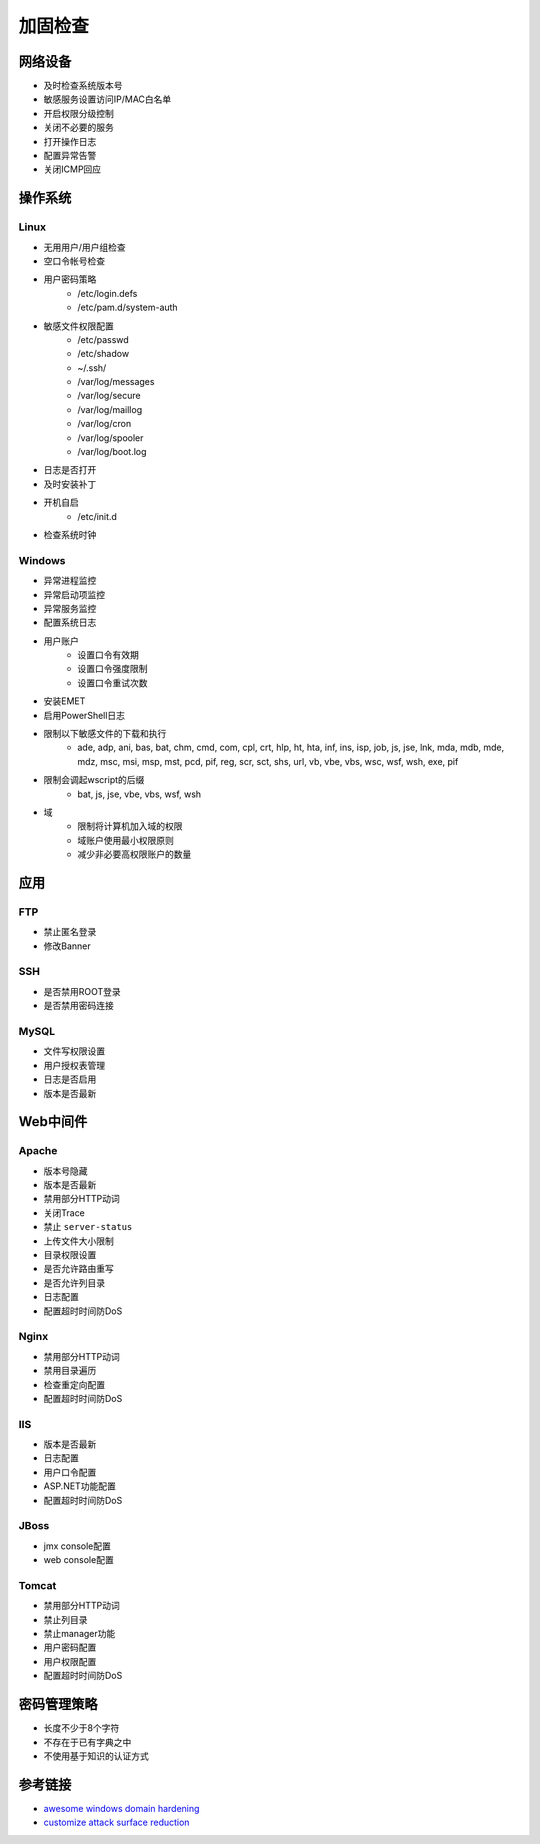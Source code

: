 加固检查
========================================

网络设备
----------------------------------------
- 及时检查系统版本号
- 敏感服务设置访问IP/MAC白名单
- 开启权限分级控制
- 关闭不必要的服务
- 打开操作日志
- 配置异常告警
- 关闭ICMP回应

操作系统
----------------------------------------

Linux
~~~~~~~~~~~~~~~~~~~~~~~~~~~~~~~~~~~~~~~~
- 无用用户/用户组检查
- 空口令帐号检查
- 用户密码策略
    - /etc/login.defs
    - /etc/pam.d/system-auth
- 敏感文件权限配置
    - /etc/passwd
    - /etc/shadow
    - ~/.ssh/
    - /var/log/messages
    - /var/log/secure
    - /var/log/maillog
    - /var/log/cron
    - /var/log/spooler
    - /var/log/boot.log
- 日志是否打开
- 及时安装补丁
- 开机自启
    - /etc/init.d
- 检查系统时钟

Windows
~~~~~~~~~~~~~~~~~~~~~~~~~~~~~~~~~~~~~~~~
- 异常进程监控
- 异常启动项监控
- 异常服务监控
- 配置系统日志
- 用户账户
    - 设置口令有效期
    - 设置口令强度限制
    - 设置口令重试次数
- 安装EMET
- 启用PowerShell日志
- 限制以下敏感文件的下载和执行
    - ade, adp, ani, bas, bat, chm, cmd, com, cpl, crt, hlp, ht, hta, inf, ins, isp, job, js, jse, lnk, mda, mdb, mde, mdz, msc, msi, msp, mst, pcd, pif, reg, scr, sct, shs, url, vb, vbe, vbs, wsc, wsf, wsh, exe, pif
- 限制会调起wscript的后缀
    - bat, js, jse, vbe, vbs, wsf, wsh
- 域
    - 限制将计算机加入域的权限
    - 域账户使用最小权限原则
    - 减少非必要高权限账户的数量

应用
----------------------------------------

FTP
~~~~~~~~~~~~~~~~~~~~~~~~~~~~~~~~~~~~~~~~
- 禁止匿名登录
- 修改Banner

SSH
~~~~~~~~~~~~~~~~~~~~~~~~~~~~~~~~~~~~~~~~
- 是否禁用ROOT登录
- 是否禁用密码连接

MySQL
~~~~~~~~~~~~~~~~~~~~~~~~~~~~~~~~~~~~~~~~
- 文件写权限设置
- 用户授权表管理
- 日志是否启用
- 版本是否最新

Web中间件
----------------------------------------

Apache
~~~~~~~~~~~~~~~~~~~~~~~~~~~~~~~~~~~~~~~~
- 版本号隐藏
- 版本是否最新
- 禁用部分HTTP动词
- 关闭Trace
- 禁止 ``server-status``
- 上传文件大小限制
- 目录权限设置
- 是否允许路由重写
- 是否允许列目录
- 日志配置
- 配置超时时间防DoS

Nginx
~~~~~~~~~~~~~~~~~~~~~~~~~~~~~~~~~~~~~~~~
- 禁用部分HTTP动词
- 禁用目录遍历
- 检查重定向配置
- 配置超时时间防DoS

IIS
~~~~~~~~~~~~~~~~~~~~~~~~~~~~~~~~~~~~~~~~
- 版本是否最新
- 日志配置
- 用户口令配置
- ASP.NET功能配置
- 配置超时时间防DoS

JBoss
~~~~~~~~~~~~~~~~~~~~~~~~~~~~~~~~~~~~~~~~
- jmx console配置
- web console配置

Tomcat
~~~~~~~~~~~~~~~~~~~~~~~~~~~~~~~~~~~~~~~~
- 禁用部分HTTP动词
- 禁止列目录
- 禁止manager功能
- 用户密码配置
- 用户权限配置
- 配置超时时间防DoS

密码管理策略
----------------------------------------
- 长度不少于8个字符
- 不存在于已有字典之中
- 不使用基于知识的认证方式

参考链接
----------------------------------------
- `awesome windows domain hardening <https://github.com/PaulSec/awesome-windows-domain-hardening>`_
- `customize attack surface reduction <https://docs.microsoft.com/zh-cn/windows/security/threat-protection/microsoft-defender-atp/customize-attack-surface-reduction>`_
